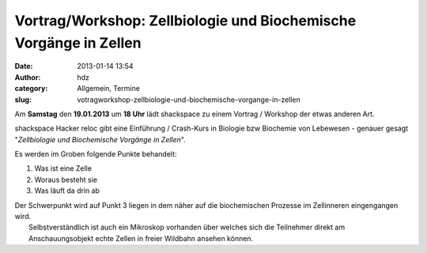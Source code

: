 Vortrag/Workshop: Zellbiologie und Biochemische Vorgänge in Zellen
##################################################################
:date: 2013-01-14 13:54
:author: hdz
:category: Allgemein, Termine
:slug: votragworkshop-zellbiologie-und-biochemische-vorgange-in-zellen

|335px-L-Arginin_-_L-Arginine.svg|

Am **Samstag** den **19.01.2013** um **18 Uhr** lädt shackspace zu einem
Vortrag / Workshop der etwas anderen Art.

shackspace Hacker reloc gibt eine Einführung / Crash-Kurs in Biologie
bzw Biochemie von Lebewesen - genauer gesagt "*Zellbiologie und
Biochemische Vorgänge in Zellen*\ ".

Es werden im Groben folgende Punkte behandelt:

#. Was ist eine Zelle
#. Woraus besteht sie
#. Was läuft da drin ab

| Der Schwerpunkt wird auf Punkt 3 liegen in dem näher auf die biochemischen Prozesse im Zellinneren eingengangen wird.
|  Selbstverständlich ist auch ein Mikroskop vorhanden über welches sich die Teilnehmer direkt am Anschauungsobjekt echte Zellen in freier Wildbahn ansehen können.

.. |335px-L-Arginin_-_L-Arginine.svg| image:: http://shackspace.de/wp-content/uploads/2013/01/335px-L-Arginin_-_L-Arginine.svg_-300x108.png
   :target: http://de.wikipedia.org/w/index.php?title=Datei:L-Arginin_-_L-Arginine.svg&filetimestamp=20070629144449


